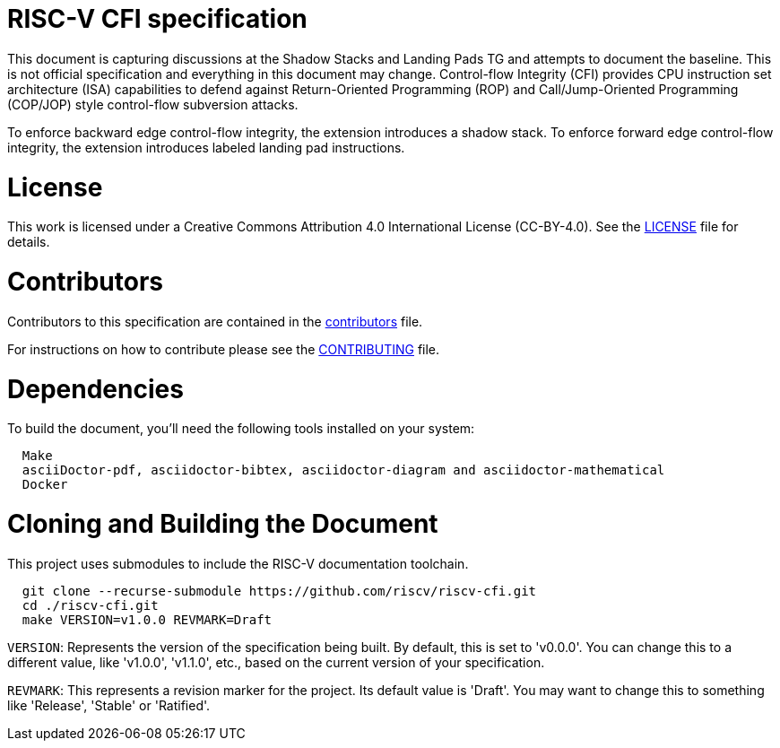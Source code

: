 = RISC-V CFI specification

This document is capturing discussions at the Shadow Stacks and Landing Pads TG and attempts
to document the baseline. This is not official specification and everything in this document
may change. Control-flow Integrity (CFI) provides CPU instruction set architecture (ISA)
capabilities to defend against Return-Oriented Programming (ROP) and Call/Jump-Oriented
Programming (COP/JOP) style control-flow subversion attacks.

To enforce backward edge control-flow integrity, the extension introduces a shadow stack. To
enforce forward edge control-flow integrity, the extension introduces labeled landing pad
instructions.

= License

This work is licensed under a Creative Commons Attribution 4.0 International License (CC-BY-4.0).
See the link:LICENSE[LICENSE] file for details.

= Contributors

Contributors to this specification are contained in the link:contributors.adoc[contributors] file.

For instructions on how to contribute please see the link:CONTRIBUTING.md[CONTRIBUTING] file.

= Dependencies

To build the document, you'll need the following tools installed on your system:

```
  Make
  asciiDoctor-pdf, asciidoctor-bibtex, asciidoctor-diagram and asciidoctor-mathematical
  Docker
```

= Cloning and Building the Document

This project uses submodules to include the RISC-V documentation toolchain. 

```
  git clone --recurse-submodule https://github.com/riscv/riscv-cfi.git
  cd ./riscv-cfi.git
  make VERSION=v1.0.0 REVMARK=Draft
```

`VERSION`: Represents the version of the specification being built. By default, this is set to 'v0.0.0'. You can change this to a different value, like 'v1.0.0', 'v1.1.0', etc., based on the current version of your specification.

`REVMARK`: This represents a revision marker for the project. Its default value is 'Draft'. You may want to change this to something like 'Release', 'Stable' or 'Ratified'.
